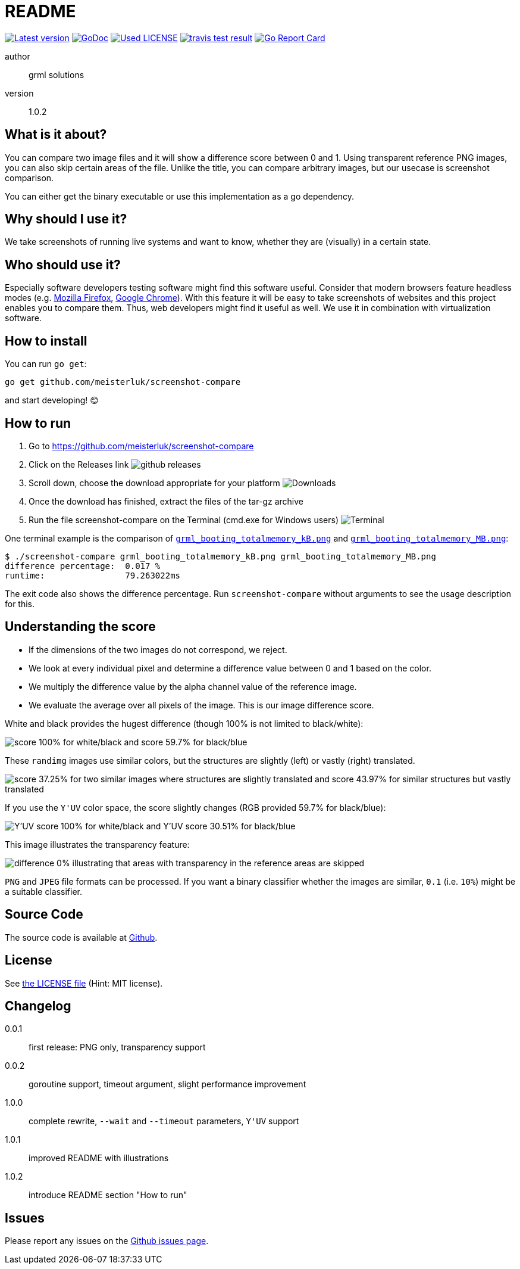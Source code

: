 README
======

link:https://img.shields.io/github/release/meisterluk/screenshot-compare.svg?style=flat-square[image:https://img.shields.io/github/release/meisterluk/screenshot-compare.svg?style=flat-square[Latest version]]
link:https://godoc.org/github.com/meisterluk/screenshot-compare[image:https://godoc.org/github.com/meisterluk/screenshot-compare?status.svg[GoDoc]]
link:LICENSE[image:https://img.shields.io/badge/license-MIT-brightgreen.svg?style=flat-square[Used LICENSE]]
link:https://travis-ci.org/meisterluk/screenshot-compare[image:https://api.travis-ci.org/meisterluk/screenshot-compare.svg?branch=master[travis test result]]
link:https://goreportcard.com/report/github.com/meisterluk/screenshot-compare[image:https://goreportcard.com/badge/github.com/meisterluk/screenshot-compare[Go Report Card]]

author::
  grml solutions
version::
  1.0.2

What is it about?
-----------------

You can compare two image files and it will show a difference score between 0 and 1.
Using transparent reference PNG images, you can also skip certain areas of the file.
Unlike the title, you can compare arbitrary images, but our usecase is screenshot comparison.

You can either get the binary executable or use this implementation as a go dependency.

Why should I use it?
--------------------

We take screenshots of running live systems and want to know, whether they are (visually) in a certain state.

Who should use it?
------------------

Especially software developers testing software might find this software useful.
Consider that modern browsers feature headless modes (e.g. link:https://developer.mozilla.org/en-US/Firefox/Headless_mode[Mozilla Firefox], link:https://developers.google.com/web/updates/2017/04/headless-chrome[Google Chrome]).
With this feature it will be easy to take screenshots of websites and this project enables you to compare them.
Thus, web developers might find it useful as well.
We use it in combination with virtualization software.

How to install
--------------

You can run `go get`:

[source,bash]
go get github.com/meisterluk/screenshot-compare

and start developing! 😊

How to run
----------

1. Go to https://github.com/meisterluk/screenshot-compare
2. Click on the Releases link
   image:docs/run_1.png[github releases]
3. Scroll down, choose the download appropriate for your platform
   image:docs/run_2.png[Downloads]
4. Once the download has finished, extract the files of the tar-gz archive
5. Run the file screenshot-compare on the Terminal (cmd.exe for Windows users)
   image:docs/run_2.png[Terminal]

One terminal example is the comparison of link:tests/grml_booting_totalmemory_kB.png[`grml_booting_totalmemory_kB.png`] and link:tests/grml_booting_totalmemory_MB.png[`grml_booting_totalmemory_MB.png`]:

[code,bash]
----
$ ./screenshot-compare grml_booting_totalmemory_kB.png grml_booting_totalmemory_MB.png
difference percentage:  0.017 %
runtime:                79.263022ms
----

The exit code also shows the difference percentage.
Run `screenshot-compare` without arguments to see the usage description for this.

Understanding the score
-----------------------

* If the dimensions of the two images do not correspond, we reject.
* We look at every individual pixel and determine a difference value between 0 and 1 based on the color.
* We multiply the difference value by the alpha channel value of the reference image.
* We evaluate the average over all pixels of the image. This is our image difference score.

White and black provides the hugest difference (though 100% is not limited to black/white):

image:docs/example_1.png[score 100% for white/black and score 59.7% for black/blue]

These `randimg` images use similar colors, but the structures are slightly (left) or vastly (right) translated.

image:docs/example_2.png[score 37.25% for two similar images where structures are slightly translated and score 43.97% for similar structures but vastly translated]

If you use the `Y'UV` color space, the score slightly changes (RGB provided 59.7% for black/blue):

image:docs/example_3.png[Y'UV score 100% for white/black and Y'UV score 30.51% for black/blue]

This image illustrates the transparency feature:

image:docs/example_4.png[difference 0% illustrating that areas with transparency in the reference areas are skipped]

`PNG` and `JPEG` file formats can be processed.
If you want a binary classifier whether the images are similar,
`0.1` (i.e. `10%`) might be a suitable classifier.

Source Code
-----------

The source code is available at link:https://github.com/meisterluk/screenshot-compare/issues[Github].

License
-------

See link:LICENSE[the LICENSE file] (Hint: MIT license).

Changelog
---------

0.0.1::
  first release: PNG only, transparency support
0.0.2::
  goroutine support, timeout argument, slight performance improvement
1.0.0::
  complete rewrite, `--wait` and `--timeout` parameters, `Y'UV` support
1.0.1::
  improved README with illustrations
1.0.2::
  introduce README section "How to run"

Issues
------

Please report any issues on the link:https://github.com/meisterluk/screenshot-compare/issues[Github issues page].
